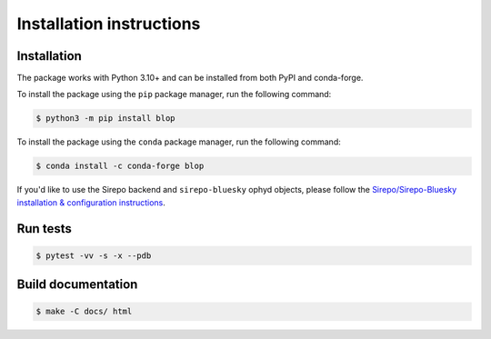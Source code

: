 =========================
Installation instructions
=========================

Installation
------------

The package works with Python 3.10+ and can be installed from both PyPI and conda-forge.

To install the package using the ``pip`` package manager, run the following command:

.. code:: bash

   $ python3 -m pip install blop

To install the package using the ``conda`` package manager, run the following command:

.. code:: bash

   $ conda install -c conda-forge blop

If you'd like to use the Sirepo backend and ``sirepo-bluesky`` ophyd objects, please
follow the `Sirepo/Sirepo-Bluesky installation & configuration instructions
<https://nsls-ii.github.io/sirepo-bluesky/installation.html>`_.


Run tests
---------

.. code:: bash

   $ pytest -vv -s -x --pdb


Build documentation
-------------------

.. code:: bash

   $ make -C docs/ html
